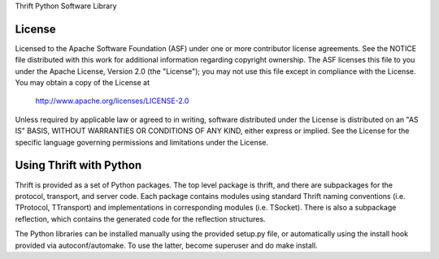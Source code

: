 Thrift Python Software Library

License
=======

Licensed to the Apache Software Foundation (ASF) under one
or more contributor license agreements. See the NOTICE file
distributed with this work for additional information
regarding copyright ownership. The ASF licenses this file
to you under the Apache License, Version 2.0 (the
"License"); you may not use this file except in compliance
with the License. You may obtain a copy of the License at

  http://www.apache.org/licenses/LICENSE-2.0

Unless required by applicable law or agreed to in writing,
software distributed under the License is distributed on an
"AS IS" BASIS, WITHOUT WARRANTIES OR CONDITIONS OF ANY
KIND, either express or implied. See the License for the
specific language governing permissions and limitations
under the License.

Using Thrift with Python
========================

Thrift is provided as a set of Python packages. The top level package is
thrift, and there are subpackages for the protocol, transport, and server
code. Each package contains modules using standard Thrift naming conventions
(i.e. TProtocol, TTransport) and implementations in corresponding modules
(i.e. TSocket).  There is also a subpackage reflection, which contains
the generated code for the reflection structures.

The Python libraries can be installed manually using the provided setup.py
file, or automatically using the install hook provided via autoconf/automake.
To use the latter, become superuser and do make install.

